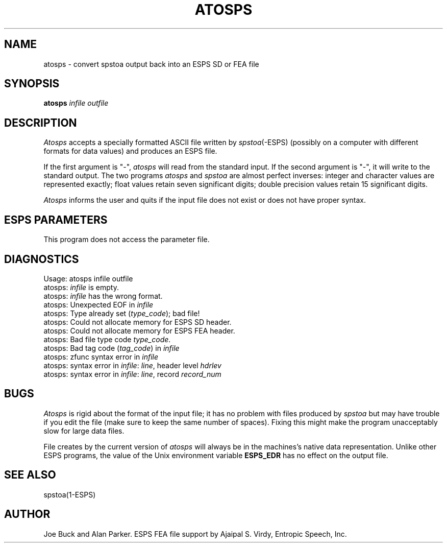 .\" Copyright (c) 1987 Entropic Speech, Inc.; All rights reserved
.\"@(#)atosps.1	3.4 7/13/89 ESI
.TH ATOSPS 1\-ESPS 7/13/89
.ds ]W "\fI\s+4\ze\h'0.05'e\s-4\v'-0.4m'\fP\(*p\v'0.4m'\ Entropic Speech, Inc.
.SH NAME
atosps \- convert spstoa output back into an ESPS SD or FEA file
.SH SYNOPSIS
.B atosps
.I infile
.I outfile
.SH DESCRIPTION
.PP
.I Atosps
accepts a specially formatted ASCII file written by \fIspstoa\fP(\-ESPS)
(possibly on a computer with different formats for data values)
and produces an ESPS file.
.PP
If the first argument is "\-",
.I atosps
will read from the standard input.
If the second argument is "\-",
it will write to the standard output.
The two programs
.I atosps
and
.I spstoa
are almost perfect inverses:
integer and character values are represented exactly; float
values retain seven significant digits; double precision values retain 15
significant digits.
.PP
.I Atosps
informs the user and quits if the input file does not exist or does not
have proper syntax.
.SH ESPS PARAMETERS
.PP
This program does not access the parameter file.
.SH DIAGNOSTICS
.nf
Usage: atosps infile outfile
atosps: \fIinfile\fP is empty.
atosps: \fIinfile\fP has the wrong format.
atosps: Unexpected EOF in \fIinfile\fP
atosps: Type already set (\fItype_code\fP); bad file!
atosps: Could not allocate memory for ESPS SD header.
atosps: Could not allocate memory for ESPS FEA header.
atosps: Bad file type code \fItype_code\fP.
atosps: Bad tag code (\fItag_code\fP) in \fIinfile\fP
atosps: zfunc syntax error in \fIinfile\fP
atosps: syntax error in \fIinfile\fP: \fIline\fP, header level \fIhdrlev\fP
atosps: syntax error in \fIinfile\fP: \fIline\fP, record \fIrecord_num\fP
.fi
.SH BUGS
.PP
.I Atosps
is rigid about the format of the input file; it has no problem with
files produced by
.I spstoa
but may have trouble if you edit the file (make sure to keep the same number
of spaces). Fixing this might make the program unacceptably slow for large
data files.
.PP
File creates by the current version of \fIatosps\fR 
will always be in the machines's native data representation.    Unlike
other ESPS programs, the value of the Unix environment variable
\fBESPS_EDR\fR has no effect on the output file.
.SH SEE ALSO
spstoa(1\-ESPS)
.SH AUTHOR
Joe Buck and Alan Parker.  ESPS FEA file support by Ajaipal S. Virdy,
Entropic Speech, Inc.
